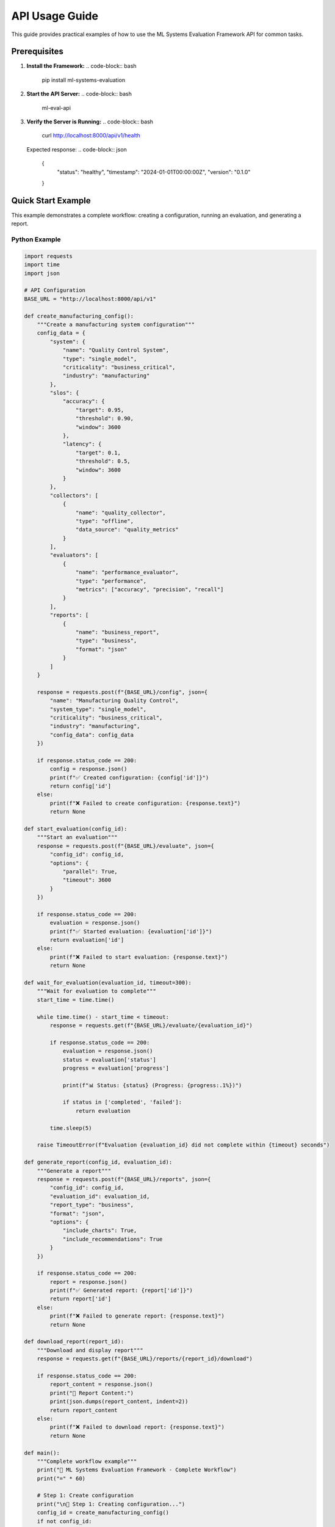 API Usage Guide
==============

This guide provides practical examples of how to use the ML Systems Evaluation Framework API for common tasks.

Prerequisites
------------

1. **Install the Framework:**
   .. code-block:: bash

      pip install ml-systems-evaluation

2. **Start the API Server:**
   .. code-block:: bash

      ml-eval-api

3. **Verify the Server is Running:**
   .. code-block:: bash

      curl http://localhost:8000/api/v1/health

   Expected response:
   .. code-block:: json

      {
        "status": "healthy",
        "timestamp": "2024-01-01T00:00:00Z",
        "version": "0.1.0"
      }

Quick Start Example
------------------

This example demonstrates a complete workflow: creating a configuration, running an evaluation, and generating a report.

Python Example
~~~~~~~~~~~~~

.. code-block:: python

   import requests
   import time
   import json

   # API Configuration
   BASE_URL = "http://localhost:8000/api/v1"

   def create_manufacturing_config():
       """Create a manufacturing system configuration"""
       config_data = {
           "system": {
               "name": "Quality Control System",
               "type": "single_model",
               "criticality": "business_critical",
               "industry": "manufacturing"
           },
           "slos": {
               "accuracy": {
                   "target": 0.95,
                   "threshold": 0.90,
                   "window": 3600
               },
               "latency": {
                   "target": 0.1,
                   "threshold": 0.5,
                   "window": 3600
               }
           },
           "collectors": [
               {
                   "name": "quality_collector",
                   "type": "offline",
                   "data_source": "quality_metrics"
               }
           ],
           "evaluators": [
               {
                   "name": "performance_evaluator",
                   "type": "performance",
                   "metrics": ["accuracy", "precision", "recall"]
               }
           ],
           "reports": [
               {
                   "name": "business_report",
                   "type": "business",
                   "format": "json"
               }
           ]
       }

       response = requests.post(f"{BASE_URL}/config", json={
           "name": "Manufacturing Quality Control",
           "system_type": "single_model",
           "criticality": "business_critical",
           "industry": "manufacturing",
           "config_data": config_data
       })

       if response.status_code == 200:
           config = response.json()
           print(f"✅ Created configuration: {config['id']}")
           return config['id']
       else:
           print(f"❌ Failed to create configuration: {response.text}")
           return None

   def start_evaluation(config_id):
       """Start an evaluation"""
       response = requests.post(f"{BASE_URL}/evaluate", json={
           "config_id": config_id,
           "options": {
               "parallel": True,
               "timeout": 3600
           }
       })

       if response.status_code == 200:
           evaluation = response.json()
           print(f"✅ Started evaluation: {evaluation['id']}")
           return evaluation['id']
       else:
           print(f"❌ Failed to start evaluation: {response.text}")
           return None

   def wait_for_evaluation(evaluation_id, timeout=300):
       """Wait for evaluation to complete"""
       start_time = time.time()
       
       while time.time() - start_time < timeout:
           response = requests.get(f"{BASE_URL}/evaluate/{evaluation_id}")
           
           if response.status_code == 200:
               evaluation = response.json()
               status = evaluation['status']
               progress = evaluation['progress']
               
               print(f"📊 Status: {status} (Progress: {progress:.1%})")
               
               if status in ['completed', 'failed']:
                   return evaluation
           
           time.sleep(5)
       
       raise TimeoutError(f"Evaluation {evaluation_id} did not complete within {timeout} seconds")

   def generate_report(config_id, evaluation_id):
       """Generate a report"""
       response = requests.post(f"{BASE_URL}/reports", json={
           "config_id": config_id,
           "evaluation_id": evaluation_id,
           "report_type": "business",
           "format": "json",
           "options": {
               "include_charts": True,
               "include_recommendations": True
           }
       })

       if response.status_code == 200:
           report = response.json()
           print(f"✅ Generated report: {report['id']}")
           return report['id']
       else:
           print(f"❌ Failed to generate report: {response.text}")
           return None

   def download_report(report_id):
       """Download and display report"""
       response = requests.get(f"{BASE_URL}/reports/{report_id}/download")
       
       if response.status_code == 200:
           report_content = response.json()
           print("📄 Report Content:")
           print(json.dumps(report_content, indent=2))
           return report_content
       else:
           print(f"❌ Failed to download report: {response.text}")
           return None

   def main():
       """Complete workflow example"""
       print("🚀 ML Systems Evaluation Framework - Complete Workflow")
       print("=" * 60)
       
       # Step 1: Create configuration
       print("\n📝 Step 1: Creating configuration...")
       config_id = create_manufacturing_config()
       if not config_id:
           return
       
       # Step 2: Start evaluation
       print("\n🔍 Step 2: Starting evaluation...")
       evaluation_id = start_evaluation(config_id)
       if not evaluation_id:
           return
       
       # Step 3: Wait for completion
       print("\n⏳ Step 3: Waiting for evaluation to complete...")
       try:
           evaluation_result = wait_for_evaluation(evaluation_id)
           print(f"✅ Evaluation completed with status: {evaluation_result['status']}")
       except TimeoutError as e:
           print(f"❌ {e}")
           return
       
       # Step 4: Generate report
       print("\n📊 Step 4: Generating report...")
       report_id = generate_report(config_id, evaluation_id)
       if not report_id:
           return
       
       # Step 5: Download report
       print("\n📥 Step 5: Downloading report...")
       download_report(report_id)
       
       print("\n🎉 Workflow completed successfully!")

   if __name__ == "__main__":
       main()

cURL Example
~~~~~~~~~~~

.. code-block:: bash

   #!/bin/bash
   
   # API Configuration
   BASE_URL="http://localhost:8000/api/v1"
   
   echo "🚀 ML Systems Evaluation Framework - Complete Workflow"
   echo "======================================================"
   
   # Step 1: Create configuration
   echo -e "\n📝 Step 1: Creating configuration..."
   CONFIG_RESPONSE=$(curl -s -X POST "$BASE_URL/config" \
     -H "Content-Type: application/json" \
     -d '{
       "name": "Manufacturing Quality Control",
       "system_type": "single_model",
       "criticality": "business_critical",
       "industry": "manufacturing",
       "config_data": {
         "system": {
           "name": "Quality Control System",
           "type": "single_model",
           "criticality": "business_critical",
           "industry": "manufacturing"
         },
         "slos": {
           "accuracy": {
             "target": 0.95,
             "threshold": 0.90,
             "window": 3600
           }
         },
         "collectors": [],
         "evaluators": [],
         "reports": []
       }
     }')
   
   CONFIG_ID=$(echo $CONFIG_RESPONSE | jq -r '.id')
   echo "✅ Created configuration: $CONFIG_ID"
   
   # Step 2: Start evaluation
   echo -e "\n🔍 Step 2: Starting evaluation..."
   EVAL_RESPONSE=$(curl -s -X POST "$BASE_URL/evaluate" \
     -H "Content-Type: application/json" \
     -d "{
       \"config_id\": \"$CONFIG_ID\",
       \"options\": {}
     }")
   
   EVAL_ID=$(echo $EVAL_RESPONSE | jq -r '.id')
   echo "✅ Started evaluation: $EVAL_ID"
   
   # Step 3: Wait for completion
   echo -e "\n⏳ Step 3: Waiting for evaluation to complete..."
   while true; do
     EVAL_STATUS=$(curl -s "$BASE_URL/evaluate/$EVAL_ID" | jq -r '.status')
     EVAL_PROGRESS=$(curl -s "$BASE_URL/evaluate/$EVAL_ID" | jq -r '.progress')
     
     echo "📊 Status: $EVAL_STATUS (Progress: $(echo "$EVAL_PROGRESS * 100" | bc -l | cut -c1-4)%)"
     
     if [ "$EVAL_STATUS" = "completed" ] || [ "$EVAL_STATUS" = "failed" ]; then
       break
     fi
     
     sleep 5
   done
   
   # Step 4: Generate report
   echo -e "\n📊 Step 4: Generating report..."
   REPORT_RESPONSE=$(curl -s -X POST "$BASE_URL/reports" \
     -H "Content-Type: application/json" \
     -d "{
       \"config_id\": \"$CONFIG_ID\",
       \"evaluation_id\": \"$EVAL_ID\",
       \"report_type\": \"business\",
       \"format\": \"json\"
     }")
   
   REPORT_ID=$(echo $REPORT_RESPONSE | jq -r '.id')
   echo "✅ Generated report: $REPORT_ID"
   
   # Step 5: Download report
   echo -e "\n📥 Step 5: Downloading report..."
   curl -s "$BASE_URL/reports/$REPORT_ID/download" | jq '.'
   
   echo -e "\n🎉 Workflow completed successfully!"

Industry-Specific Examples
-------------------------

Aviation Safety System
~~~~~~~~~~~~~~~~~~~~~~

.. code-block:: python

   def create_aviation_config():
       """Create an aviation safety system configuration"""
       config_data = {
           "system": {
               "name": "Aircraft Landing System",
               "type": "single_model",
               "criticality": "safety_critical",
               "industry": "aviation"
           },
           "slos": {
               "accuracy": {
                   "target": 0.999,
                   "threshold": 0.999,
                   "window": 3600
               },
               "latency": {
                   "target": 0.05,
                   "threshold": 0.1,
                   "window": 3600
               }
           },
           "collectors": [
               {
                   "name": "sensor_collector",
                   "type": "online",
                   "data_source": "flight_sensors"
               }
           ],
           "evaluators": [
               {
                   "name": "safety_evaluator",
                   "type": "safety",
                   "metrics": ["reliability", "fault_tolerance"]
               }
           ],
           "reports": [
               {
                   "name": "safety_report",
                   "type": "safety",
                   "format": "json"
               }
           ]
       }

       response = requests.post(f"{BASE_URL}/config", json={
           "name": "Aviation Safety System",
           "system_type": "single_model",
           "criticality": "safety_critical",
           "industry": "aviation",
           "config_data": config_data
       })

       return response.json()['id'] if response.status_code == 200 else None

Manufacturing Quality Control
~~~~~~~~~~~~~~~~~~~~~~~~~~~~

.. code-block:: python

   def create_manufacturing_config():
       """Create a manufacturing quality control configuration"""
       config_data = {
           "system": {
               "name": "Quality Control System",
               "type": "single_model",
               "criticality": "business_critical",
               "industry": "manufacturing"
           },
           "slos": {
               "accuracy": {
                   "target": 0.95,
                   "threshold": 0.90,
                   "window": 3600
               },
               "throughput": {
                   "target": 1000,
                   "threshold": 800,
                   "window": 3600
               }
           },
           "collectors": [
               {
                   "name": "quality_collector",
                   "type": "offline",
                   "data_source": "quality_metrics"
               }
           ],
           "evaluators": [
               {
                   "name": "performance_evaluator",
                   "type": "performance",
                   "metrics": ["accuracy", "precision", "recall"]
               }
           ],
           "reports": [
               {
                   "name": "business_report",
                   "type": "business",
                   "format": "json"
               }
           ]
       }

       response = requests.post(f"{BASE_URL}/config", json={
           "name": "Manufacturing Quality Control",
           "system_type": "single_model",
           "criticality": "business_critical",
           "industry": "manufacturing",
           "config_data": config_data
       })

       return response.json()['id'] if response.status_code == 200 else None

Error Handling
-------------

The API provides comprehensive error handling with detailed error messages.

Python Error Handling
~~~~~~~~~~~~~~~~~~~~

.. code-block:: python

   import requests
   from requests.exceptions import RequestException

   def safe_api_call(method, url, **kwargs):
       """Make a safe API call with error handling"""
       try:
           response = requests.request(method, url, **kwargs)
           response.raise_for_status()
           return response.json()
       except requests.exceptions.HTTPError as e:
           error_data = e.response.json() if e.response.content else {}
           print(f"HTTP Error {e.response.status_code}: {error_data.get('detail', str(e))}")
           return None
       except requests.exceptions.ConnectionError:
           print("❌ Connection Error: Could not connect to API server")
           print("Make sure the server is running with: ml-eval-api")
           return None
       except requests.exceptions.Timeout:
           print("❌ Timeout Error: Request timed out")
           return None
       except RequestException as e:
           print(f"❌ Request Error: {e}")
           return None

   # Example usage
   def create_config_safely():
       """Create configuration with error handling"""
       result = safe_api_call(
           'POST',
           f"{BASE_URL}/config",
           json={
               "name": "Test System",
               "system_type": "single_model",
               "criticality": "business_critical",
               "config_data": {
                   "system": {"name": "Test", "type": "single_model", "criticality": "business_critical"},
                   "slos": {"accuracy": {"target": 0.95, "threshold": 0.90, "window": 3600}},
                   "collectors": [],
                   "evaluators": [],
                   "reports": []
               }
           }
       )
       
       if result:
           print(f"✅ Configuration created: {result['id']}")
           return result['id']
       else:
           print("❌ Failed to create configuration")
           return None

Common Error Scenarios
~~~~~~~~~~~~~~~~~~~~~

1. **Invalid Configuration:**
   .. code-block:: json

      {
        "error": {
          "code": "VALIDATION_ERROR",
          "message": "Invalid configuration format",
          "details": {
            "field": "slos",
            "issue": "Missing required field 'window'"
          }
        }
      }

2. **Resource Not Found:**
   .. code-block:: json

      {
        "error": {
          "code": "NOT_FOUND",
          "message": "Configuration not found",
          "details": {
            "resource": "config",
            "id": "nonexistent-id"
          }
        }
      }

3. **Server Error:**
   .. code-block:: json

      {
        "error": {
          "code": "INTERNAL_ERROR",
          "message": "Internal server error",
          "details": {
            "traceback": "..."
          }
        }
      }

Best Practices
-------------

1. **Always Check Response Status:**
   .. code-block:: python

      response = requests.post(f"{BASE_URL}/config", json=config_data)
      if response.status_code == 200:
          config = response.json()
          # Process successful response
      else:
          print(f"Error: {response.status_code} - {response.text}")

2. **Use Proper Error Handling:**
   .. code-block:: python

      try:
          response = requests.get(f"{BASE_URL}/evaluate/{evaluation_id}")
          response.raise_for_status()
          evaluation = response.json()
      except requests.exceptions.HTTPError as e:
          print(f"HTTP Error: {e.response.status_code}")
      except requests.exceptions.ConnectionError:
          print("Connection failed - check if server is running")

3. **Poll for Long-Running Operations:**
   .. code-block:: python

      def wait_for_completion(resource_type, resource_id, timeout=300):
          start_time = time.time()
          while time.time() - start_time < timeout:
              response = requests.get(f"{BASE_URL}/{resource_type}/{resource_id}")
              if response.status_code == 200:
                  data = response.json()
                  if data['status'] in ['completed', 'failed']:
                      return data
              time.sleep(5)
          raise TimeoutError(f"Operation did not complete within {timeout} seconds")

4. **Use Environment Variables for Configuration:**
   .. code-block:: python

      import os
      
      BASE_URL = os.getenv('ML_EVAL_API_URL', 'http://localhost:8000/api/v1')
      API_TIMEOUT = int(os.getenv('ML_EVAL_API_TIMEOUT', '30'))

5. **Implement Retry Logic:**
   .. code-block:: python

      from tenacity import retry, stop_after_attempt, wait_exponential
      
      @retry(stop=stop_after_attempt(3), wait=wait_exponential(multiplier=1, min=4, max=10))
      def api_call_with_retry(method, url, **kwargs):
          response = requests.request(method, url, **kwargs)
          response.raise_for_status()
          return response.json()

Testing Your API Integration
---------------------------

1. **Health Check:**
   .. code-block:: bash

      curl http://localhost:8000/api/v1/health

2. **Configuration Validation:**
   .. code-block:: bash

      curl -X POST http://localhost:8000/api/v1/config/validate \
        -H "Content-Type: application/json" \
        -d @config.json

3. **Complete Workflow Test:**
   .. code-block:: bash

      # Run the complete workflow example
      python examples/api-usage-example.py

4. **Load Testing:**
   .. code-block:: python

      import concurrent.futures
      import requests
      
      def test_endpoint():
          response = requests.get(f"{BASE_URL}/health")
          return response.status_code == 200
      
      # Test with multiple concurrent requests
      with concurrent.futures.ThreadPoolExecutor(max_workers=10) as executor:
          results = list(executor.map(lambda _: test_endpoint(), range(100)))
      
      success_rate = sum(results) / len(results)
      print(f"Success rate: {success_rate:.2%}") 